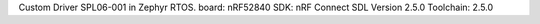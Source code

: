 Custom Driver SPL06-001 in Zephyr RTOS.
board: nRF52840
SDK: nRF Connect SDL Version 2.5.0
Toolchain: 2.5.0
